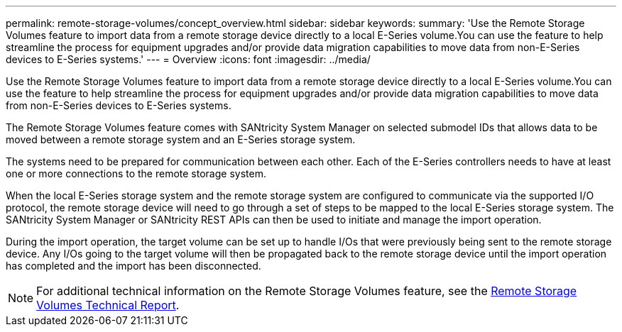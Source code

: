 ---
permalink: remote-storage-volumes/concept_overview.html
sidebar: sidebar
keywords: 
summary: 'Use the Remote Storage Volumes feature to import data from a remote storage device directly to a local E-Series volume.You can use the feature to help streamline the process for equipment upgrades and/or provide data migration capabilities to move data from non-E-Series devices to E-Series systems.'
---
= Overview
:icons: font
:imagesdir: ../media/

[.lead]
Use the Remote Storage Volumes feature to import data from a remote storage device directly to a local E-Series volume.You can use the feature to help streamline the process for equipment upgrades and/or provide data migration capabilities to move data from non-E-Series devices to E-Series systems.

The Remote Storage Volumes feature comes with SANtricity System Manager on selected submodel IDs that allows data to be moved between a remote storage system and an E-Series storage system.

The systems need to be prepared for communication between each other. Each of the E-Series controllers needs to have at least one or more connections to the remote storage system.

When the local E-Series storage system and the remote storage system are configured to communicate via the supported I/O protocol, the remote storage device will need to go through a set of steps to be mapped to the local E-Series storage system. The SANtricity System Manager or SANtricity REST APIs can then be used to initiate and manage the import operation.

During the import operation, the target volume can be set up to handle I/Os that were previously being sent to the remote storage device. Any I/Os going to the target volume will then be propagated back to the remote storage device until the import operation has completed and the import has been disconnected.

NOTE: For additional technical information on the Remote Storage Volumes feature, see the https://www.netapp.com/pdf.html?item=/media/28697-tr-4893-deploy.pdf[Remote Storage Volumes Technical Report].
